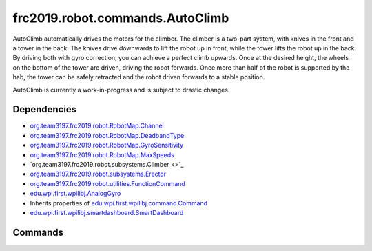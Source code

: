 ================================
frc2019.robot.commands.AutoClimb
================================
AutoClimb automatically drives the motors for the climber.
The climber is a two-part system, with knives in the front and a tower in the back.
The knives drive downwards to lift the robot up in front, while the tower lifts the robot up in the back.
By driving both with gyro correction, you can achieve a perfect climb upwards. Once at the desired height, the wheels on the bottom of the tower are driven, driving the robot forwards.
Once more than half of the robot is supported by the hab, the tower can be safely retracted and the robot driven forwards to a stable position.

AutoClimb is currently a work-in-progress and is subject to drastic changes.

------------
Dependencies
------------
- `org.team3197.frc2019.robot.RobotMap.Channel <https://2019-documentation.readthedocs.io/en/latest/Class%20Documentation/RobotMap.html#public-static-enum-channel>`_
- `org.team3197.frc2019.robot.RobotMap.DeadbandType <https://2019-documentation.readthedocs.io/en/latest/Class%20Documentation/RobotMap.html#public-static-enum-deadbandtype>`_
- `org.team3197.frc2019.robot.RobotMap.GyroSensitivity <https://2019-documentation.readthedocs.io/en/latest/Class%20Documentation/RobotMap.html#public-static-enum-gyrosensitivity>`_
- `org.team3197.frc2019.robot.RobotMap.MaxSpeeds <https://2019-documentation.readthedocs.io/en/latest/Class%20Documentation/RobotMap.html#public-static-enum-maxspeeds>`_
- `org.team3197.frc2019.robot.subsystems.Climber <>`_
- `org.team3197.frc2019.robot.subsystems.Erector <https://2019-documentation.readthedocs.io/en/latest/Class%20Documentation/Subsystems/Erector.html>`_
- `org.team3197.frc2019.robot.utilities.FunctionCommand <https://2019-documentation.readthedocs.io/en/latest/Class%20Documentation/utilities/FunctionCommand.html>`_
- `edu.wpi.first.wpilibj.AnalogGyro <http://first.wpi.edu/FRC/roborio/release/docs/java/edu/wpi/first/wpilibj/AnalogGyro.html>`_
- Inherits properties of `edu.wpi.first.wpilibj.command.Command <http://first.wpi.edu/FRC/roborio/release/docs/java/edu/wpi/first/wpilibj/command/Command.html>`_
- `edu.wpi.first.wpilibj.smartdashboard.SmartDashboard <http://first.wpi.edu/FRC/roborio/release/docs/java/edu/wpi/first/wpilibj/smartdashboard/SmartDashboard.html>`_


--------
Commands
--------